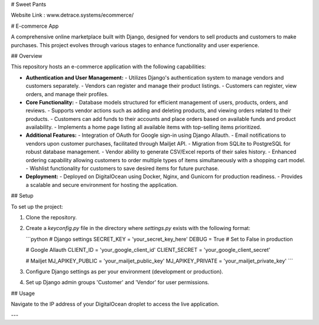 # Sweet Pants

Website Link : www.detrace.systems/ecommerce/

# E-commerce App

A comprehensive online marketplace built with Django, designed for vendors to sell products and customers to make purchases. This project evolves through various stages to enhance functionality and user experience.

## Overview

This repository hosts an e-commerce application with the following capabilities:

- **Authentication and User Management:**
  - Utilizes Django's authentication system to manage vendors and customers separately.
  - Vendors can register and manage their product listings.
  - Customers can register, view orders, and manage their profiles.

- **Core Functionality:**
  - Database models structured for efficient management of users, products, orders, and reviews.
  - Supports vendor actions such as adding and deleting products, and viewing orders related to their products.
  - Customers can add funds to their accounts and place orders based on available funds and product availability.
  - Implements a home page listing all available items with top-selling items prioritized.

- **Additional Features:**
  - Integration of OAuth for Google sign-in using Django Allauth.
  - Email notifications to vendors upon customer purchases, facilitated through Mailjet API.
  - Migration from SQLite to PostgreSQL for robust database management.
  - Vendor ability to generate CSV/Excel reports of their sales history.
  - Enhanced ordering capability allowing customers to order multiple types of items simultaneously with a shopping cart model.
  - Wishlist functionality for customers to save desired items for future purchase.

- **Deployment:**
  - Deployed on DigitalOcean using Docker, Nginx, and Gunicorn for production readiness.
  - Provides a scalable and secure environment for hosting the application.

## Setup

To set up the project:

1. Clone the repository.
2. Create a `keyconfig.py` file in the directory where `settings.py` exists with the following format:

   ```python
   # Django settings
   SECRET_KEY = 'your_secret_key_here'
   DEBUG = True  # Set to False in production

   # Google Allauth
   CLIENT_ID = 'your_google_client_id'
   CLIENT_SECRET = 'your_google_client_secret'

   # Mailjet
   MJ_APIKEY_PUBLIC = 'your_mailjet_public_key'
   MJ_APIKEY_PRIVATE = 'your_mailjet_private_key'
   ```

3. Configure Django settings as per your environment (development or production).
4. Set up Django admin groups 'Customer' and 'Vendor' for user permissions.

## Usage

Navigate to the IP address of your DigitalOcean droplet to access the live application.

---